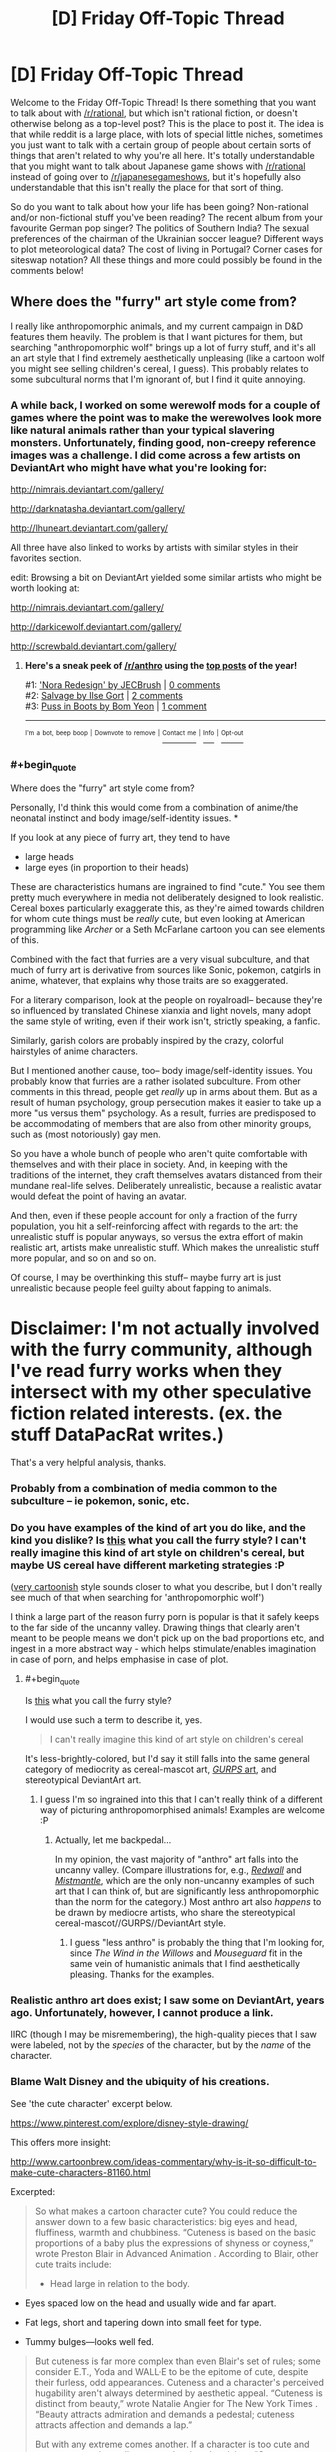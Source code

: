 #+TITLE: [D] Friday Off-Topic Thread

* [D] Friday Off-Topic Thread
:PROPERTIES:
:Author: AutoModerator
:Score: 16
:DateUnix: 1498230438.0
:END:
Welcome to the Friday Off-Topic Thread! Is there something that you want to talk about with [[/r/rational]], but which isn't rational fiction, or doesn't otherwise belong as a top-level post? This is the place to post it. The idea is that while reddit is a large place, with lots of special little niches, sometimes you just want to talk with a certain group of people about certain sorts of things that aren't related to why you're all here. It's totally understandable that you might want to talk about Japanese game shows with [[/r/rational]] instead of going over to [[/r/japanesegameshows]], but it's hopefully also understandable that this isn't really the place for that sort of thing.

So do you want to talk about how your life has been going? Non-rational and/or non-fictional stuff you've been reading? The recent album from your favourite German pop singer? The politics of Southern India? The sexual preferences of the chairman of the Ukrainian soccer league? Different ways to plot meteorological data? The cost of living in Portugal? Corner cases for siteswap notation? All these things and more could possibly be found in the comments below!


** Where does the "furry" art style come from?

I really like anthropomorphic animals, and my current campaign in D&D features them heavily. The problem is that I want pictures for them, but searching "anthropomorphic wolf" brings up a lot of furry stuff, and it's all an art style that I find extremely aesthetically unpleasing (like a cartoon wolf you might see selling children's cereal, I guess). This probably relates to some subcultural norms that I'm ignorant of, but I find it quite annoying.
:PROPERTIES:
:Author: alexanderwales
:Score: 13
:DateUnix: 1498236579.0
:END:

*** A while back, I worked on some werewolf mods for a couple of games where the point was to make the werewolves look more like natural animals rather than your typical slavering monsters. Unfortunately, finding good, non-creepy reference images was a challenge. I did come across a few artists on DeviantArt who might have what you're looking for:

[[http://nimrais.deviantart.com/gallery/]]

[[http://darknatasha.deviantart.com/gallery/]]

[[http://lhuneart.deviantart.com/gallery/]]

All three have also linked to works by artists with similar styles in their favorites section.

edit: Browsing a bit on DeviantArt yielded some similar artists who might be worth looking at:

[[http://nimrais.deviantart.com/gallery/]]

[[http://darkicewolf.deviantart.com/gallery/]]

[[http://screwbald.deviantart.com/gallery/]]
:PROPERTIES:
:Author: artifex0
:Score: 10
:DateUnix: 1498243206.0
:END:

**** *Here's a sneak peek of [[/r/anthro]] using the [[https://np.reddit.com/r/anthro/top/?sort=top&t=year][top posts]] of the year!*

#1: [[http://www.deviantart.com/art/Nora-Redesign-629260984]['Nora Redesign' by JECBrush]] | [[https://np.reddit.com/r/anthro/comments/4yksm7/nora_redesign_by_jecbrush/][0 comments]]\\
#2: [[https://cdna2.artstation.com/p/assets/images/images/003/095/318/large/ilse-gort-finallowres.jpg?1469615796][Salvage by Ilse Gort]] | [[https://np.reddit.com/r/anthro/comments/5fxw4y/salvage_by_ilse_gort/][2 comments]]\\
#3: [[https://cdna0.artstation.com/p/assets/images/images/001/089/684/large/bom-yeon-recovered.jpg?1439831016][Puss in Boots by Bom Yeon]] | [[https://np.reddit.com/r/anthro/comments/5he5pt/puss_in_boots_by_bom_yeon/][1 comment]]

--------------

^{^{I'm}} ^{^{a}} ^{^{bot,}} ^{^{beep}} ^{^{boop}} ^{^{|}} ^{^{Downvote}} ^{^{to}} ^{^{remove}} ^{^{|}} [[https://www.reddit.com/message/compose/?to=sneakpeekbot][^{^{Contact}} ^{^{me}}]] ^{^{|}} [[https://np.reddit.com/r/sneakpeekbot/][^{^{Info}}]] ^{^{|}} [[https://np.reddit.com/r/sneakpeekbot/comments/5lveo6/blacklist/][^{^{Opt-out}}]]
:PROPERTIES:
:Author: sneakpeekbot
:Score: 1
:DateUnix: 1498243218.0
:END:


*** #+begin_quote
  Where does the "furry" art style come from?
#+end_quote

Personally, I'd think this would come from a combination of anime/the neonatal instinct and body image/self-identity issues. *

If you look at any piece of furry art, they tend to have

- large heads
- large eyes (in proportion to their heads)

These are characteristics humans are ingrained to find "cute." You see them pretty much everywhere in media not deliberately designed to look realistic. Cereal boxes particularly exaggerate this, as they're aimed towards children for whom cute things must be /really/ cute, but even looking at American programming like /Archer/ or a Seth McFarlane cartoon you can see elements of this.

Combined with the fact that furries are a very visual subculture, and that much of furry art is derivative from sources like Sonic, pokemon, catgirls in anime, whatever, that explains why those traits are so exaggerated.

For a literary comparison, look at the people on royalroadl-- because they're so influenced by translated Chinese xianxia and light novels, many adopt the same style of writing, even if their work isn't, strictly speaking, a fanfic.

Similarly, garish colors are probably inspired by the crazy, colorful hairstyles of anime characters.

But I mentioned another cause, too-- body image/self-identity issues. You probably know that furries are a rather isolated subculture. From other comments in this thread, people get /really/ up in arms about them. But as a result of human psychology, group persecution makes it easier to take up a more "us versus them" psychology. As a result, furries are predisposed to be accommodating of members that are also from other minority groups, such as (most notoriously) gay men.

So you have a whole bunch of people who aren't quite comfortable with themselves and with their place in society. And, in keeping with the traditions of the internet, they craft themselves avatars distanced from their mundane real-life selves. Deliberately unrealistic, because a realistic avatar would defeat the point of having an avatar.

And then, even if these people account for only a fraction of the furry population, you hit a self-reinforcing affect with regards to the art: the unrealistic stuff is popular anyways, so versus the extra effort of makin realistic art, artists make unrealistic stuff. Which makes the unrealistic stuff more popular, and so on and so on.

Of course, I may be overthinking this stuff-- maybe furry art is just unrealistic because people feel guilty about fapping to animals.

* Disclaimer: I'm not actually involved with the furry community, although I've read furry works when they intersect with my other speculative fiction related interests. (ex. the stuff DataPacRat writes.)
:PROPERTIES:
:Author: GaBeRockKing
:Score: 10
:DateUnix: 1498265060.0
:END:

**** That's a very helpful analysis, thanks.
:PROPERTIES:
:Author: alexanderwales
:Score: 2
:DateUnix: 1498271649.0
:END:


*** Probably from a combination of media common to the subculture -- ie pokemon, sonic, etc.
:PROPERTIES:
:Author: Cariyaga
:Score: 3
:DateUnix: 1498240513.0
:END:


*** Do you have examples of the kind of art you do like, and the kind you dislike? Is [[https://s-media-cache-ak0.pinimg.com/736x/76/81/ea/7681eab092b60f6a3336208f8bbbc95f.jpg][this]] what you call the furry style? I can't really imagine this kind of art style on children's cereal, but maybe US cereal have different marketing strategies :P

([[https://vignette4.wikia.nocookie.net/casey-milne-the-wolf/images/3/30/Female_wolf_or_fox_base_png_by_bluesliver_star-d4czzpn.png/revision/latest?cb=20130305171133][very cartoonish]] style sounds closer to what you describe, but I don't really see much of that when searching for 'anthropomorphic wolf')

I think a large part of the reason furry porn is popular is that it safely keeps to the far side of the uncanny valley. Drawing things that clearly aren't meant to be people means we don't pick up on the bad proportions etc, and ingest in a more abstract way - which helps stimulate/enables imagination in case of porn, and helps emphasise in case of plot.
:PROPERTIES:
:Author: Anderkent
:Score: 2
:DateUnix: 1498243050.0
:END:

**** #+begin_quote
  Is [[https://s-media-cache-ak0.pinimg.com/736x/76/81/ea/7681eab092b60f6a3336208f8bbbc95f.jpg][this]] what you call the furry style?
#+end_quote

I would use such a term to describe it, yes.

#+begin_quote
  I can't really imagine this kind of art style on children's cereal
#+end_quote

It's less-brightly-colored, but I'd say it still falls into the same general category of mediocrity as cereal-mascot art, [[http://www.sjgames.com/gurps/books/martialarts/img/cover_lg.jpg][/GURPS/ art]], and stereotypical DeviantArt art.
:PROPERTIES:
:Author: ToaKraka
:Score: 3
:DateUnix: 1498252279.0
:END:

***** I guess I'm so ingrained into this that I can't really think of a different way of picturing anthropomorphised animals! Examples are welcome :P
:PROPERTIES:
:Author: Anderkent
:Score: 2
:DateUnix: 1498253229.0
:END:

****** Actually, let me backpedal...

In my opinion, the vast majority of "anthro" art falls into the uncanny valley. (Compare illustrations for, e.g., [[https://vignette3.wikia.nocookie.net/redwall/images/6/6c/Redwallfeast.jpg][/Redwall/]] and [[https://images.gr-assets.com/books/1439673381l/119146.jpg][/Mistmantle/]], which are the only non-uncanny examples of such art that I can think of, but are significantly less anthropomorphic than the norm for the category.) Most anthro art also /happens/ to be drawn by mediocre artists, who share the stereotypical cereal-mascot//GURPS//DeviantArt style.
:PROPERTIES:
:Author: ToaKraka
:Score: 3
:DateUnix: 1498261118.0
:END:

******* I guess "less anthro" is probably the thing that I'm looking for, since /The Wind in the Willows/ and /Mouseguard/ fit in the same vein of humanistic animals that I find aesthetically pleasing. Thanks for the examples.
:PROPERTIES:
:Author: alexanderwales
:Score: 3
:DateUnix: 1498271822.0
:END:


*** Realistic anthro art does exist; I saw some on DeviantArt, years ago. Unfortunately, however, I cannot produce a link.

IIRC (though I may be misremembering), the high-quality pieces that I saw were labeled, not by the /species/ of the character, but by the /name/ of the character.
:PROPERTIES:
:Author: ToaKraka
:Score: 2
:DateUnix: 1498243394.0
:END:


*** Blame Walt Disney and the ubiquity of his creations.

See 'the cute character' excerpt below.

[[https://www.pinterest.com/explore/disney-style-drawing/]]

This offers more insight:

[[http://www.cartoonbrew.com/ideas-commentary/why-is-it-so-difficult-to-make-cute-characters-81160.html]]

Excerpted:

#+begin_quote
  So what makes a cartoon character cute? You could reduce the answer down to a few basic characteristics: big eyes and head, fluffiness, warmth and chubbiness. “Cuteness is based on the basic proportions of a baby plus the expressions of shyness or coyness,” wrote Preston Blair in Advanced Animation . According to Blair, other cute traits include:

  - Head large in relation to the body.
#+end_quote

- Eyes spaced low on the head and usually wide and far apart.

- Fat legs, short and tapering down into small feet for type.

- Tummy bulges---looks well fed.

#+begin_quote
  But cuteness is far more complex than even Blair's set of rules; some consider E.T., Yoda and WALL·E to be the epitome of cute, despite their furless, odd appearances. Cuteness and a character's perceived hugability aren't always determined by aesthetic appeal. “Cuteness is distinct from beauty,” wrote Natalie Angier for The New York Times . “Beauty attracts admiration and demands a pedestal; cuteness attracts affection and demands a lap.”

  But with any extreme comes another. If a character is too cute and sugary sweet, the audience can develop skepticism. “Cute cuts through all layers of meaning and says, ‘Let's not worry about complexities, just love me,'” philosopher Denis Dutton told The New York Times . It is for that very reason cuteness stirs uneasiness and sometimes feels cheap.

  After all, the adorable, smiling face of a child can hide the havoc he just wreaked by breaking all of his toys. “Cuteness thus coexists in a dynamic relationship with the perverse,” writes Daniel Harris in his book Cute, Quaint, Hungry And Romantic: The Aesthetics Of Consumerism . You could call this the Gremlin Effect---a character with an underlying creepiness. Troll dolls (which were recently acquired by DreamWorks Animation) and Cabbage Patch Kids are the inexplicable result of this paradox.
#+end_quote
:PROPERTIES:
:Author: neshalchanderman
:Score: 2
:DateUnix: 1498298040.0
:END:


*** [removed]
:PROPERTIES:
:Score: -18
:DateUnix: 1498237773.0
:END:

**** I feel like saying "people who never grew up" is mean and uncalled for.
:PROPERTIES:
:Score: 14
:DateUnix: 1498240683.0
:END:

***** I mean, we /are/ talking about people with an actual sexual fixation towards cartoon characters. Manchildren in the most literal possible sense.
:PROPERTIES:
:Author: BadGoyWithAGun
:Score: -15
:DateUnix: 1498240784.0
:END:

****** Yeesh, cool your jets. What other people get off to really should not be such a major concern for you.
:PROPERTIES:
:Author: Sarkavonsy
:Score: 4
:DateUnix: 1498253354.0
:END:


**** I already knew you were prejudiced since you believe in [[http://rationalwiki.org/wiki/Racialism]["racial realism"]], but how can you possibly claim to be a rationalist when you believe in a baseless stereotype like this? All available evidence suggests that a person's sexuality, including fetishes, are something they are born with and cannot be changed.

There is a huge network of support groups for pedophiles endorsed by the government specifically for this reason. They don't believe anyone should have sex with children and any who do are evil, so they need help to deal with their own feelings and educate others about them.
:PROPERTIES:
:Author: trekie140
:Score: 10
:DateUnix: 1498245794.0
:END:

***** [removed]
:PROPERTIES:
:Score: -13
:DateUnix: 1498245941.0
:END:

****** #+begin_quote
  Either way, it has to be condemned and suppressed.
#+end_quote

No, it really doesn't. I find the whole "furry" thing really weird and a bit cringeworthy if I'm being honest, but those are just my personal feelings and shouldn't infringe on other people in any way. Your argument boils down to "it's okay to suppress a group that deviates from the majority", and that's no way for people to live.
:PROPERTIES:
:Author: DeterminedThrowaway
:Score: 17
:DateUnix: 1498248370.0
:END:

******* [removed]
:PROPERTIES:
:Score: -4
:DateUnix: 1498248706.0
:END:

******** #+begin_quote
  Why constrain yourself in this manner when they have no qualms about infringing on society and its values?
#+end_quote

What values are they infringing on?

#+begin_quote
  I have a very strong feeling this only holds for groups that don't oppose your fundamental world views.
#+end_quote

Hell no, and that's the /whole point/. Trump supporters oppose my fundamental worldview as a general group, but if someone was trying to suppress them I'd be on their side in that moment. Suppressing people is antithetical to my fundamental values. I hate what goes on in the name of religion, but if someone's being suppressed for following their beliefs without breaking any laws? I'm on their side too. I understand the need for laws, because someone's freedom to swing their arm ends at someone else's nose. Other than that though? No, I don't think conformity is best. Not at all.
:PROPERTIES:
:Author: DeterminedThrowaway
:Score: 13
:DateUnix: 1498249384.0
:END:

********* [removed]
:PROPERTIES:
:Score: -6
:DateUnix: 1498249508.0
:END:

********** #+begin_quote
  The values of everyone revolted by their degeneracy and not weak enough to accept it anyway.
#+end_quote

Is that really your whole argument? "I think furries are icky, so they should be suppressed"? I mean not that I expected a /great/ argument, but that's especially disappointing. Look, there are a lot of things that people find disgusting. I'm sure I could find a sizable group of vegans that are repulsed by the idea of eating meat. Do you want them to suppress eating meat as a whole? I've read posts by people that are disgusted by house pets, seeing them basically as cesspools of various bacteria that share your space and rub it on you. Should no one be allowed to own pets, then?
:PROPERTIES:
:Author: DeterminedThrowaway
:Score: 14
:DateUnix: 1498249874.0
:END:

*********** [removed]
:PROPERTIES:
:Score: -4
:DateUnix: 1498250093.0
:END:

************ How do you reconcile this "might makes right" viewpoint with caring about societal values? We have society so that it's not everyone for themselves.

Also, suppose for the sake of argument that vegans were the majority and had enough resources to enforce their diet on everyone else. Would you really be okay with that? Radically altering your lifestyle for no reason you care about, just because another group was strong enough to enforce it on you?
:PROPERTIES:
:Author: DeterminedThrowaway
:Score: 6
:DateUnix: 1498252316.0
:END:

************* [removed]
:PROPERTIES:
:Score: 0
:DateUnix: 1498252820.0
:END:

************** So if I'm getting this right, you innately prefer social groups with different values to engage in violent conflict rather than civil compromise? You fundamentally disagree with the social contract between humans that our society is based around? Isn't that dangerous from your perspective? It means I have as much a right to harm you as you do to me and whoever's values get optimized is decided by violence.
:PROPERTIES:
:Author: trekie140
:Score: 7
:DateUnix: 1498254357.0
:END:

*************** [removed]
:PROPERTIES:
:Score: -2
:DateUnix: 1498254727.0
:END:

**************** Allowing people to say and do things that don't harm you or prevent you from saying and doing what you want is surrender?
:PROPERTIES:
:Author: trekie140
:Score: 4
:DateUnix: 1498255944.0
:END:

***************** [removed]
:PROPERTIES:
:Score: -1
:DateUnix: 1498256872.0
:END:

****************** What defines homogeneous when you admit people are inherently unequal due to factors outside of their control? Every demographic, both biological and social, contains diversity.
:PROPERTIES:
:Author: trekie140
:Score: 6
:DateUnix: 1498282478.0
:END:


************ #+begin_quote
  semitic trickery
#+end_quote

Hopefully a typo?
:PROPERTIES:
:Author: PeridexisErrant
:Score: 2
:DateUnix: 1498281175.0
:END:


************ You do realize /which memeplex/ in the vegan / non-vegan struggle has the advantage in an environment of 4th-generation warfare, right?
:PROPERTIES:
:Author: BoilingLeadBath
:Score: 1
:DateUnix: 1498252653.0
:END:


********** Hold on, so you're saying...

If someone does some action, and other people find that action to be revolting and degenerate, that person is at fault and should be made to submit, even by force?

But I'm sure many people find your current actions in this thread to be revolting and degenerate... so by your own logic, shouldn't you be submitting to their will? Shouldn't you be condemned and suppressed?
:PROPERTIES:
:Author: ShiranaiWakaranai
:Score: 5
:DateUnix: 1498284260.0
:END:


****** So you don't care whether these people's actions cause you harm in some way or about the circumstances in which they come into existence, you just hate them because they exist? I don't know what value you could be seeking to optimize unless you intrinsically value the suffering of these people.
:PROPERTIES:
:Author: trekie140
:Score: 6
:DateUnix: 1498254859.0
:END:

******* I don't know how else I can break this down.

Even assuming the predisposition towards sexual degeneracy is natural, there is obviously something about our society that makes it far more prominent than more traditional societies. I don't value their suffering, I value their submission. If we had a saner, more rational society, this could be achieved without suffering, just like it always has been. Instead, we first lie to them that they're our equals, then they suffer upon the realisation that they really aren't. I'd much rather put the truth out there and let society sort it out, without state-enforced toleration or pretence of equality.
:PROPERTIES:
:Author: BadGoyWithAGun
:Score: -3
:DateUnix: 1498257130.0
:END:

******** So if you don't see this behavior as harmful, unnatural, or violation of some religious doctrine you believe in, what makes it so degenerate that you are compelled to oppose any acceptance of its existence?
:PROPERTIES:
:Author: trekie140
:Score: 8
:DateUnix: 1498265212.0
:END:


** Weekly update on the [[https://docs.google.com/document/d/11QAh61C8gsL-5KbdIy5zx3IN6bv_E9UkHjwMLVQ7LHg/edit?usp=sharing][hopefully rational]] roguelike [[https://www.youtube.com/watch?v=kbyTOAlhRHk][immersive sim]] Pokemon Renegade, as well as the associated engine and tools. [[https://docs.google.com/document/d/1EUSMDHdRdbvQJii5uoSezbjtvJpxdF6Da8zqvuW42bg/edit?usp=sharing][Handy discussion links and previous threads here]].

--------------

Pretty decent progress this past week.  I'm in the middle of writing XGEF, which, contrary to some people's expectations, is not going to be all that big. It basically handles setting up a very bare-bones framework around which an engine can be built, while also providing a few systems related to managing mods. In particular, it will handle the system that takes a set of mods, compares it to the code that it's modifying, and then performs any alterations that need to happen before compiling them.

I had thought that this last bit was going to take loads of work, but as it turns out Microsoft has actually done a good job with a library called Roslyn.  Roslyn is the compilation engine that Visual Studio itself uses to compile C# code (as well as Visual Basic, but who's counting).  Since it itself was written using C# and then subsequently open-sourced, it means that those of us looking to compile C# code on the fly have an extremely powerful tool at our fingertips.

It's not just compiling, but it also handles code analysis, which for us is really the important part.  I need to be able to look at the actual symbols that the code represents, and not just the text of the code itself. For instance, here is a symbol graph that Roslyn generated based on the entry point of my test program:

[[http://i.imgur.com/GadZbhR.png]]

The blue nodes are /symbols/, which is to say, the /actual/ constructs that I'm worried about manipulating.  The green nodes are the actual code that was typed (read them all left to right to see what the program that was analyzed was), and the grey and white are things like whitespace and other chaff that, while important for actually reading the code, does not affect its meaning.

This system is /powerful/.  Manipulating only nodes, I could, for instance, load up a mod in Roslyn, search for a blue class node, grab its name, look for that same class name node in the core game symbols, and then just copy-paste. Boom, moddability.

(Granted there's more to it to make the system intuitive, but I was /not/ expecting to have this level of progress after like a week's worth of work.)

--------------

While discussing this progress on the Discord server, we had a bit of discussion over the minimalistic bare minimum version of a standard Pokemon game.  What I mean by this is, what is the absolute least number of mechanics that one could include to have a simple game still contain the core gameplay loop of Pokemon?

I can't remember where I first came across this concept (probably Extra Credits), but I remember the example they gave of the original Super Mario.  You pull Mario down to the barest of bones and what do you have left that's still fundamentally Mario gameplay?  A block that can move right, jump, and a pit in the ground to jump over.  That's pretty much it--all the rest (lives, score, time limit, goombas, mushrooms) is simply building off of that corest of mechanics.  

The conclusion I came to for “what's the most theoretically minimalistic version of Pokemon” was basically a never-ending string of battles, my argument being that the overworld is really just an excuse to get you from one battle to another.  Pokeballs, however, are still included in this pared-down version, as the game is essentially not just about fighting, but about building a team that fights.  It almost looks like an even more sparse version of Safari Zone: Your options are Fight or Capture, and the game is over when all your current team have been Fight'd to death.

Why bring this up?  Well, we've been trying to hash out where the line needs to be drawn between hidden, compiled, inaccessible game system logic, and exposed, open, freely end-user-changeable moddable files.  This exercise was an effort to try and define that line, but I don't think it works: Combat and Team-building are certainly core, but neither one is a single all-encompassing system to have a fence built around it, and there are other concepts that are just as crucial that ought not to be meddled with.

In the end, I'm betting that most systems will be more-or-less hybrid: some bits that can't change to ensure the stability of the game as a whole, and then some parameters or configurations that are freely moddable (you can't remove or change the fundamental concept of a Stat, but you can change ATK or DEF or add a new MAGIC stat if you so choose).  However, it will be important to ensure that everything that should be in the walled garden, is.  For every system that we permit to be potentially modified, it increases the complexity of the system as a whole, and introduces what is essentially a random element to the game's structure.  

So with that, I leave you with a question:  what is /essential/ about Pokemon to you?  What parts could you absolutely not part with if you still wanted to call something a Pokemon game?  On the flip side, what concepts could you absolutely do without?  Any input would greatly help our efforts to map out this territory.

--------------

If you would like to help contribute, or if you have a question or idea that isn't suited to comment or PM, then feel free to request access to the [[/r/PokemonRenegade]] subreddit.  If you'd prefer real-time interaction, join us [[https://discord.gg/sM99CF3][on the #pokengineering channel of the /r/rational Discord server]]!  
:PROPERTIES:
:Author: ketura
:Score: 11
:DateUnix: 1498245594.0
:END:

*** I have apparently gotten a very different experience out of pokemon than you have. I play it, primarily not for the battles but for the experience of exploring the world, experiencing the detailed storyline, and seeing the npcs. I just played through the battles to get them over with. Once I unlock repel in a game, I use it constantly. You could get rid of the battles and I'd have just about as much fun. So honestly if you were to get rid of the overworld, you would have gotten rid of the enjoyable part for me.

Maybe that's why Pokemon is so popular, it appeals to different people for different reasons - the collecting, the battling, and the exploring.
:PROPERTIES:
:Author: gbear605
:Score: 5
:DateUnix: 1498268223.0
:END:

**** Yeah, I was mostly attempting to identify the /mechanical/ reasons that one might be attracted to the game--after all, I'm trying to identify what systems ought to exist at a core, unchangeable level. Story and setting are things that were probably the primary reason that the games were so successful, but it's not something that I can enshrine beyond ensuring that dialog, visuals, and NPC interaction are things the game has, which isn't very helpful as a focus.

I can certainly respect the multi-group attractiveness of the formula, it brings to mind the four player archetypes. Rest assured I'm not attempting to change the design at this point, simply trying to organize it.

This entire line of thinking has certainly shed light on the broad appeal of the games, but has been nearly worthless for its original intended purpose. Oh well. You can't force eureka moments, I suppose.
:PROPERTIES:
:Author: ketura
:Score: 5
:DateUnix: 1498270326.0
:END:


*** Can a /game/ be irrational? Surely the story parts of the game can, but the playable mechanics? You have a set of rules that define the universe, they are encoded in the game's program.

Ah wait, single-player games are always rational (story notwithstanding). But games where you interact with other characters, if those characters don't have a set of goals, could also be considered irrational. Even though those characters have /rules/ and act according to then, they should then be considered part of the environment, rather than agents. In any case the presence of NPCs can make a game irrational if you care that they have no goals.

EDIT: nevermind, you've thought about this. It's in the linked google doc:

#+begin_quote
  So, to recap: a rational game does not force the player to perform any actions that violate the agreed role of the player (or player-character), whether that be because all actions within the entire world have been constrained to fit a particular mould or because the role has been broadened enough that all actions possible within the game are reasonably within the bounds of the player role contract.
#+end_quote
:PROPERTIES:
:Author: rhaps0dy4
:Score: 3
:DateUnix: 1498290343.0
:END:

**** #+begin_quote
  You have a set of rules that define the universe, they are encoded in the game's program.
#+end_quote

A game can also be so complex that the mechanics appear to be irrational even though they technically aren't.
:PROPERTIES:
:Author: gbear605
:Score: 3
:DateUnix: 1498317327.0
:END:


** [[https://www.fastcompany.com/40429419/this-tiny-grocery-store-is-mobile-self-driving-and-run-by-ai][This]] seems high-tech but is in some way a throwback to older food sales logistics systems. Instead of the milkman delivering milk, the grocery-robot will come by and brings food. Probably only cost-effective if lots of people sign on, which is why it worked for milk and might not work for this.

[[http://reason.com/archives/2017/06/11/we-could-have-had-cellphones-f][An article on the history of cell phone bandwidth allocation]]. I have a few signals engineers in my family, so I've heard stories like this. It's always a pain wrestling with regulatory authorities for precious band rights.

[[http://harvestpublicmedia.org/post/gamble-farmers-raise-our-chicken][An article about investment and entrepreneurship in the chicken farming industry.]]

#+begin_quote
  The big box retailer Costco is building a new chicken processing plant in Fremont, about an hour from Mueller's farm. The company plans for the plant to slaughter 2 million birds per week. To raise all those chickens, the company is recruiting about 120 farmers to sign on as contract poultry farmers.

  Mueller wants in. But to do that, he plans to take out a massive $2 million loan to finance the construction of four chicken barns.

  As pork and poultry production grows in the U.S., this is an increasingly common arrangement. Farmers sign multi-million dollar deals to do business with big corporations. The company provides animals and feed. The farmer builds the barns and cares for the animals. It requires a major investment from the farmers who enter into the agreement and hope the investment will pay off.
#+end_quote

Warhammer 40k's 8th edition is out! I had a chance to play a game last week with my Ork army at my local game store [[http://www.40konline.com/index.php?topic=230288.0][(battle report link)]]. Any other 40k players in the house? What about in the SF Bay Area?
:PROPERTIES:
:Author: blazinghand
:Score: 9
:DateUnix: 1498236500.0
:END:

*** I used to play WH40k, but then I moved away from any places with other players.

I'll be moving to the Bay Area soon, though!
:PROPERTIES:
:Author: callmebrotherg
:Score: 4
:DateUnix: 1498256053.0
:END:

**** If you end up near Mountain View, we should play sometime. I play with friends from time to time at Game Kastle Mountain View: [[https://goo.gl/maps/FjDfU6AcsXD2]]
:PROPERTIES:
:Author: blazinghand
:Score: 3
:DateUnix: 1498258187.0
:END:


**** I used to play 40k, but then realized it guzzled up my limited cash even faster than yugioh did :(
:PROPERTIES:
:Author: GaBeRockKing
:Score: 2
:DateUnix: 1498263188.0
:END:


*** #+begin_quote
  The company provides animals and feed. The farmer builds the barns and cares for the animals. It requires a major investment from the farmers who enter into the agreement and hope the investment will pay off.
#+end_quote

Isn't that basically serfdom?
:PROPERTIES:
:Author: buckykat
:Score: 5
:DateUnix: 1498268480.0
:END:

**** Yep! Though it's modern capitalistic serfdom, so no matter how shitty the deal, it's still their choice to take it, which is... better?

Great Last Week Tonight video on it:

[[https://www.youtube.com/watch?v=X9wHzt6gBgI]]
:PROPERTIES:
:Author: DaystarEld
:Score: 3
:DateUnix: 1498297497.0
:END:

***** #+begin_quote
  Though it's modern capitalistic serfdom, so no matter how shitty the deal, it's still their choice to take it
#+end_quote

Capitalist transactions are always so Voluntary®
:PROPERTIES:
:Author: buckykat
:Score: 4
:DateUnix: 1498338327.0
:END:


***** #+begin_quote
  Yep! Though it's modern capitalistic serfdom, so no matter how shitty the deal, it's still their choice to take it, which is... better?
#+end_quote

I have half a mind to temp-ban you for even the uncertainty that this is equivalently bad to old-fashioned serfdom ;-).

(The lack of mod flair means I have no such mind and the threat is rubbish, actually.)
:PROPERTIES:
:Score: 1
:DateUnix: 1498337812.0
:END:

****** I kind of see it like comparing the wealthy of 2000 years ago to the poor of today.

Sure, I'd rather be a poor person living in the USA today than a rich merchant in an age before vaccines and smart phones, but I'm only saying that because I know what those things are. It's not simplistically arguable to me that the poor person today is /happier/ than the rich merchant of that age.

Serfs of the old-fashioned sort were almost certainly worse-off than modern chicken farmers, but relative to their time and culture, they're probably about equally unhappy with the circumstances of their job. At least modern chicken farmers don't have to worry about being drafted into makeshift armies to fight off roving bandits or other feudal lords.
:PROPERTIES:
:Author: DaystarEld
:Score: 1
:DateUnix: 1498341446.0
:END:

******* Personally I think material wealth and personal freedom of action are mostly orthogonal axes in this instance. A modern chicken farmer doesn't /have/ to be a contractor in hock to their buyer.
:PROPERTIES:
:Score: 1
:DateUnix: 1498341677.0
:END:

******** In the literal sense of the word, you're right.

In the realistic examination of human thought and behavior, career changes are hard and often times go against people's innate sense of identity or purpose.

Like, I'm a therapist. Therapy does not pay well unless you primarily work with wealthy clients. Which means that if you want to help the less fortunate, you have to rely on insurance companies, which means you have to be okay with an industry pay model that was developed about 40 years ago and hasn't changed since.

Yes, I could give up what I believe and care about and say fuck it (more and more therapists are doing exactly this as the cost of living and inflation continue to make the amount insurance pays inadequate) but many don't because a career change seems infeasible to them or because for whatever reason they really care about helping the underprivileged.

Chicken farmers are in a similar situation but have it way, way worse. And for whatever reason, a lot of them can't realistically just change the course of their life and stop being a chicken farmer to go to school for plumbing or programming or whatever.
:PROPERTIES:
:Author: DaystarEld
:Score: 1
:DateUnix: 1498342424.0
:END:

********* #+begin_quote
  Chicken farmers are in a similar situation but have it way, way worse. And for whatever reason, a lot of them can't realistically just change the course of their life and stop being a chicken farmer to go to school for plumbing or programming or whatever.
#+end_quote

No, I meant that they could unite together, fight the buyers, and win better conditions for themselves. If migrant tomato pickers in Immokalee can do it, so damn well can chicken farmers.
:PROPERTIES:
:Score: 1
:DateUnix: 1498342573.0
:END:

********** This is plausible but also very difficult.
:PROPERTIES:
:Author: blazinghand
:Score: 1
:DateUnix: 1498345563.0
:END:

*********** Everything is difficult, but some things work despite the difficulty.
:PROPERTIES:
:Score: 1
:DateUnix: 1498355670.0
:END:


********** Ah, I see. Did you watch the Last Week Tonight video? It goes into the issue with a bit more detail.
:PROPERTIES:
:Author: DaystarEld
:Score: 1
:DateUnix: 1498345757.0
:END:

*********** I'll go watch that!
:PROPERTIES:
:Score: 1
:DateUnix: 1498358003.0
:END:


**** There are some pretty serious problems with the way we finance farming, yeah. Farmers are generally put into bad situations economically and have to leverage really hard in order to make ends meet.
:PROPERTIES:
:Author: blazinghand
:Score: 2
:DateUnix: 1498345454.0
:END:


**** Yes, it is. It's the logical outcome of treating capitalism as a [[http://www.nickbostrom.com/fable/dragon.html][master]] rather than a servant.
:PROPERTIES:
:Score: 1
:DateUnix: 1498337763.0
:END:


*** Just now getting into 40k as in I have my models at home ready to glue and paint. Friend convinced me to give it a try after playing Fantasy for a few months with his Fyreslayers. Orks looked fun but I'm going with some Thousand Son cause they looked interesting.

Sadly not in the SF area
:PROPERTIES:
:Author: GrecklePrime
:Score: 3
:DateUnix: 1498240806.0
:END:


*** #+begin_quote
  Warhammer 40k's 8th edition is out! I had a chance to play a game last week with my Ork army at my local game store (battle report link).
#+end_quote

WAAAAAAAAAAAGH!

#+begin_quote
  Any other 40k players in the house?
#+end_quote

I own an Imperial Guard army inherited from a friend who used to play, and have been wanting to buy Orkz. Haven't been able to get them at the nearest game-and-comics store, though, and don't have the time.
:PROPERTIES:
:Score: 2
:DateUnix: 1498247437.0
:END:

**** Ah yes, good old Imperial Guard! I have about 700 points of them lying around somewhere. I always thought the seeming hopelessness and high casualty rates (in game at least) of IG made them pretty cool. Also commissars forcing units to pass morale checks, heh.
:PROPERTIES:
:Author: blazinghand
:Score: 2
:DateUnix: 1498345635.0
:END:

***** "My generals need air to make commanding of their flashlight guys!", said the Lord Commander of the Imperial Guard.

Have you read /The All-Guardsmen Party/? Watched /If the Emperor Had a Text-to-Speech Device/?

Oh, and we can't forget Commissar Ciaphas Cain, HERO OF THE IMPERIUM!
:PROPERTIES:
:Score: 1
:DateUnix: 1498358274.0
:END:


** I'm interested in not being a fat guy anymore. The more I read about the best way to lose weight the more I get confused. What would you suggest for some good science based resources on weight lose?
:PROPERTIES:
:Author: josephwdye
:Score: 9
:DateUnix: 1498239533.0
:END:

*** Do cardio, the closer to running the better. This partly increases base metabolic rate, partly expends calories directly, and /mostly/ represses your appetite. You'll be /really/ hungry afterwards the first few times, though, as your body realizes it has to build up the resources to do /that/ again. Weightlifting can help raise base metabolic rate, but it mostly just makes you look good and have an easy time doing physical labor.

Learn to cook healthier. This isn't nearly as hard or as ascetic as you think it is; you just might not have been /taught/. For instance, putting lemon juice and the right herbs on things is /just better/: it turns dull steamed vegetables or chopped salads into delightful but extremely healthy meals. Favor baking, roasting, steaming, and grilling as preparation methods; avoid sauces. Favor fish, vegetables, and complex carbs like legumes or whole grains over simple carbs. When wanting something sweet, the right fresh fruit can really hit the spot -- but you have to know how to get /tasty/ fresh fruit, which can be hard in some places.

Don't ever get ascetic or make a healthy lifestyle into a punishment. In a related matter, when the health effects of exercise start to make a real difference, you are going to get horny as all hell (compared to a sedentary lifestyle). Pleasantly, you're also going to have greater sexual endurance. Incentives!
:PROPERTIES:
:Score: 15
:DateUnix: 1498247846.0
:END:

**** #+begin_quote
  Favor fish
#+end_quote

Chicken is also definitely an improvement over red meat, and you probably shouldn't have fish with every meal for some miscellaneous reasons that I remember reading about but can't actually remember now.
:PROPERTIES:
:Author: gbear605
:Score: 4
:DateUnix: 1498268440.0
:END:

***** Maybe that [[http://www.livestrong.com/article/139212-information-mercury-wild-salmon/][mercury accumulates in salmon]], usually in low enough amounts that eating it kinda-often is alright, but maybe not every meal.
:PROPERTIES:
:Author: rhaps0dy4
:Score: 4
:DateUnix: 1498291229.0
:END:

****** You probably shouldn't be eating animal meat (fowl, fish, or red meat) in every meal anyway.
:PROPERTIES:
:Score: 3
:DateUnix: 1498338409.0
:END:


**** Thanks you for your comment! Im going try and start meal planning and cooking on sundays!
:PROPERTIES:
:Author: josephwdye
:Score: 1
:DateUnix: 1498378631.0
:END:


*** I lost weight without any kind of special diet or exercise routine, so just going to list what worked for me in case it helps you too:

1) Reduce food portions and eat slower. Give yourself more time to feel "satisfied" by a meal, and practice stopping there rather than eating until you're full, or eating past that point before you realize it because your stomach hasn't finished sending you the fullness signals yet. Practice cutting extraneous things first. If you get fast food, don't get fries or a soda. If you eat at a restaurant, don't get an appetizer.

2) Drink water. Cut out all soda /including diet soda/, but also any fruit juice, which is just liquid sugar. /Water./ Tea and coffee are okay, as long as you don't add sugar or cream. Vegetable juices can be, though pay attention to their sugar content. Similarly, use more seasonings, less sauces. Salad dressing should be oil and vinegar based, not creamy. Lots of things can be made tasty with lemon juice and/or salt.

3) Exercise is /healthy/ but it is not necessary to lose weight. It can even be detrimental if it makes it harder for you to limit your food intake. Start by limiting your food intake: if you feel like you're handling it okay, try exercising. If you start snacking more after you do, you're undoing the calorie loss of the exercising. This could still be okay if you're replacing fat with muscle, but it is a slow process and will not be encouraging on the weight scale.

4) /Use social pressure systems./ Tweet or post your weight every week, if you have twitter or facebook. Yes, it's embarrassing. Still worth it. It's amazing how powerful a motivator it is to get support from friends and family, as well as have that extra voice of embarrassment speak up when you feel the urge to grab a cookie or soda once in awhile but you don't want to end up with a higher weight when you post that week. Shame is a shitty thing to feel, but if you're going to feel it anyway, weaponize it to your advantage.

5) Most of all, don't get discouraged if you backslide a little every so often. You are going to be undergoing a process, and should not expect yourself to master it immediately. You will fail once in awhile. You will learn from these mistakes. You will get better at recognizing the right balance of food to keep away hunger pains without ever eating beyond the point of fullness.

Good luck!
:PROPERTIES:
:Author: DaystarEld
:Score: 11
:DateUnix: 1498298598.0
:END:


*** You're going to get a lot of advice, a lot of it contradictory.

So whatever you do, don't let decision paralisis set in-- doing something suboptimal is almost certainly still better than doing nothing. (With the caveat that you shouldn't be injuring yourself.)
:PROPERTIES:
:Author: GaBeRockKing
:Score: 8
:DateUnix: 1498265334.0
:END:

**** I think this is one of best bit of advice I gotten so far. Thank you.
:PROPERTIES:
:Author: josephwdye
:Score: 1
:DateUnix: 1498378971.0
:END:


*** Mostly what [[/u/eaturbrainz]] said, but:

- Don't drink your calories. If you want to get drunk, strongly prefer hard liquor, neat, to beer.
- I'm OK with strenuous cardio, but I'd worry about high-impact things on your knees and lower-body joints while you're fat. I don't know how fat you are now. You may want to walk at a fast pace (3 MPH) and crank up the incline to something high (10% or higher).
- I like lifting weights, too. I'd do that on the days you're not doing cardio work.
- I like swimming because it's cardio, but not lower-body.
- I prefer something in the vicinity of paleo/keto; [[/r/paleo]] and [[/r/keto]] can help.
- Frozen vegetables are the best thing since sliced bread in the universe of semi-convenience foods sold at supermarkets. Nuke in the microwave, put salt, pepper, and butter on top, and you're done prepping a respectable side of broccoli.
- sure, there are lots of fancypants paleo recipes, but my go-to is ground beef cooked in a pan with some random herbs and spices and maybe some cheese sprinkled on top.
- [[http://www.marksdailyapple.com/blog/][Mark's Daily Apple]] is neat.
- I find it's a lot easier to not get cravings for sweets and carbs when I'm not eating carbs; that's why I tend to stay away from carbs.
- Fake sugar sometimes triggers sugar-and-carbs cravings; you may or may not be vulnerable to this.
:PROPERTIES:
:Author: adiabatic
:Score: 4
:DateUnix: 1498283222.0
:END:

**** #+begin_quote
  Frozen vegetables are the best thing since sliced bread in the universe of semi-convenience foods sold at supermarkets. Nuke in the microwave, put salt, pepper, and butter on top, and you're done prepping a respectable side of broccoli.
#+end_quote

They sell fresh broccoli in little steamer bags. Poke hole with fork, microwave, you have broccoli.
:PROPERTIES:
:Score: 3
:DateUnix: 1498309745.0
:END:


**** *Here's a sneak peek of [[https://np.reddit.com/r/Paleo][/r/Paleo]] using the [[https://np.reddit.com/r/Paleo/top/?sort=top&t=year][top posts]] of the year!*

#1: [[http://i.imgur.com/yJgBISA.png][[Progress Pic] What 14 months of Paleo did for me: 289.9 lbs to 177.7 lbs]] | [[https://np.reddit.com/r/Paleo/comments/58c9zi/progress_pic_what_14_months_of_paleo_did_for_me/][67 comments]]\\
#2: [[http://i.imgur.com/tqMk9Dq.png][[Progress Pic] Thank you, Paleo. You've changed our lives and I feel young again! (M/49 F/38 Combined weight loss: over 175 lbs in 10 months!)]] | [[https://np.reddit.com/r/Paleo/comments/4sgylt/progress_pic_thank_you_paleo_youve_changed_our/][46 comments]]\\
#3: [[http://imgur.com/QCbnf5d][[Progress Pic] 5 months of paleo, 85 lbs down]] | [[https://np.reddit.com/r/Paleo/comments/4pqc9g/progress_pic_5_months_of_paleo_85_lbs_down/][47 comments]]

--------------

^{^{I'm}} ^{^{a}} ^{^{bot,}} ^{^{beep}} ^{^{boop}} ^{^{|}} ^{^{Downvote}} ^{^{to}} ^{^{remove}} ^{^{|}} [[https://www.reddit.com/message/compose/?to=sneakpeekbot][^{^{Contact}} ^{^{me}}]] ^{^{|}} [[https://np.reddit.com/r/sneakpeekbot/][^{^{Info}}]] ^{^{|}} [[https://np.reddit.com/r/sneakpeekbot/comments/5lveo6/blacklist/][^{^{Opt-out}}]]
:PROPERTIES:
:Author: sneakpeekbot
:Score: 1
:DateUnix: 1498283228.0
:END:


*** You might be interested in the hacker's diet: [[https://www.fourmilab.ch/hackdiet/]]

In general, I would ignore exercise as a contributing factor and focus entirely on diet. I commute to work by bicycle (1 hour total) and that burns a paltry ~300 calories a day (I'm slow!): that's about the calories in a large coke. I don't know about you, but it would be easier for me not to drink a coke than it would to cycle for an hour.
:PROPERTIES:
:Author: MagicWeasel
:Score: 6
:DateUnix: 1498266943.0
:END:

**** Thanks for sharing! I'm only a little bit into it and already enjoying it.
:PROPERTIES:
:Author: josephwdye
:Score: 3
:DateUnix: 1498378923.0
:END:


*** With regards to exercise, I'm told that if you're not panting, you're unlikely to be losing weight from a given exercise. (Exactly at which point you start panting depends on your current fitness level and so forth). You don't want to be so intense that you injure yourself, but you do want it to be at least that difficult.

Also, keep hydrated. Water's easily taken in and just as easily lost - drink as much water as you want. (Dehydration can be nasty).

Thirdly, other people have already talked about diet. Diet is /very/ important, and what's mostly important there is portion size. Try cutting back a little on that. Once you're used to the cut-back portions (and your body realises it's not actually starving on the reduced intake), then the cut-back portions will become the new normal. Then cut back just a little again. Rinse and repeat.

...I hope that's helpful.
:PROPERTIES:
:Author: CCC_037
:Score: 2
:DateUnix: 1498471753.0
:END:


*** [deleted]
:PROPERTIES:
:Score: 2
:DateUnix: 1498240921.0
:END:

**** #+begin_quote
  I know to lose weight, you're trying to maximise "calories out - calories in".
#+end_quote

This is the quintessence of bad information around there. Calories out > calories in is a /consequence/ of successfully doing things that lose weight, not a strategy to lose weight.

See also [[http://slatestarcodex.com/2015/01/12/the-physics-diet/][Scott]]

As to how to lose weight - yes, definitely try exercise, yes, definitely try different diets and see if they help. Start cooking for yourself, more as a friction mechanism preventing eating too much, rather than because eating out is particularly unhealthy (unless you fastfood. quit fastfood. also quit sugary things like soda / candy, if you consume regularly).

In the end you just have to try things, and hope they work. A dietitian will probably help, in that they should at least prevent you from starving yourself by accident.

But if nothing works for 6-12 months, at some point you might have to reevaluate whether it's worth the effort. If you're not mordibly obese, being a bit fat is not really that bad.
:PROPERTIES:
:Author: Anderkent
:Score: 9
:DateUnix: 1498243409.0
:END:

***** #+begin_quote
  Calories out > calories in is a consequence of successfully doing things that lose weight, not a strategy to lose weight
#+end_quote

Well yes and no. If a person were to have infinite willpower, then they could eat just enough calories/macronutrients/vitamins/etc. that it's healthy, but still being less than the amount of calories that they burn in a day, then they would wind up losing weight. Of course, people don't have infinite willpower.
:PROPERTIES:
:Author: gbear605
:Score: 5
:DateUnix: 1498268652.0
:END:

****** There are things you can do to increase your willpower or to make things take less willpower. For example, instead of stopping eating candy and constantly focusing on not grabbing that chocolate bar, you could just remove candy from your house and fill it with healthy food. Now, you can still eat candy if you go get some, but it's easier to eat healthy food and the candy isn't literally right next to you tempting you constantly. Avoiding candy consumption in such a situation now is easier. So there are things you can do, willpower wise!
:PROPERTIES:
:Author: blazinghand
:Score: 3
:DateUnix: 1498345799.0
:END:


**** Thanks you ~
:PROPERTIES:
:Author: josephwdye
:Score: 1
:DateUnix: 1498241458.0
:END:


** I've been writing a worm x mtg cross.

Currently at 21k words or so. It's probably the best Original Content i've ever written.
:PROPERTIES:
:Author: Dwood15
:Score: 10
:DateUnix: 1498246231.0
:END:


** A few months ago, a Star Wars fanfiction was posted here about Sio Bibble, who regretted having to play along with Palpatine. The latter had some leverage over him. Now, I've been trying to search for this story in the sub, but I've completely failed.

Did I hallucinate this or does someone else remember this story? Also, do you have the link?
:PROPERTIES:
:Author: rhaps0dy4
:Score: 8
:DateUnix: 1498254651.0
:END:

*** #+begin_quote
  Did I hallucinate this or does someone else remember this story?
#+end_quote

It sounds familiar to me as well, but I don't have a link, and I didn't download a copy.
:PROPERTIES:
:Author: ToaKraka
:Score: 5
:DateUnix: 1498256769.0
:END:


** I like guided meditation tapes. There's a sub genre of guided meditation that uses visualizations like "walk through a garden" or "beach at sunset."

I've found that these can be neat. The visualization exercises end up feeling like something between a 'memory palace' and a lucid dream.

Unfortunately, most of the image-based guided meditation tapes seem to be built around some specific goal like improving public speaking, or dieting, or whatever.

I'd like to find something that just had the imagery, without any kind of purpose beyond enjoying a cool lucid dream.

Have other people tried guided meditation? Any recommendations for good readers?

And does anyone know of a series that does the visualizations without attaching any specific self improvement goal?
:PROPERTIES:
:Author: FishNetwork
:Score: 7
:DateUnix: 1498272964.0
:END:

*** #+begin_example
  Unfortunately, most of the image-based guided meditation tapes seem to be built around some specific goal like improving public speaking, or dieting, or whatever.
#+end_example

I'm actually suprised by this. I'd assumed most would focus on religion. My parents made me go to a sunday class that was provided by the local catholic church while I was in high school. This type of exercise was fairly common.

I never did take the exercises seriously though. At the time I already considered myself an apatheist.
:PROPERTIES:
:Author: All_in_bad_taste
:Score: 2
:DateUnix: 1498391067.0
:END:


*** I started using headspace a little bit ago and really love it! I just started on one of courses that does uses visualizations, and find it strange (in a good way). They seem to cut away most of the religious baggage and just leave the mental exercise.
:PROPERTIES:
:Author: josephwdye
:Score: 1
:DateUnix: 1498379428.0
:END:


** Which coins do you consider to be the most pleasing in form? (Note that I'm talking /primarily/ about the overall size, shape, weight, and color of a coin, rather than about the designs pressed into each of its faces.)

As a USAian who has only minimal experience with the coins of other countries, I'd hazard a guess that the plain quarter is my favorite. I'd rate the Sacagawea/presidential dollar coin a little lower---perhaps because I feel offended at the pretension of a mere layer of brass to make the coin look like a gold piece from a fantasy story. I vaguely remember also liking the Anthony dollar coin (basically, a quarter with an undecagon on each face), but it isn't around nowadays.

The approximately-1-inch size of the coins enumerated above definitely is the size that I like the most. I consider the 1.2-inch half-dollar coin (of which I happen to have controlled a single example for many years) somewhat fantastic (not =cool=, but =unrealistic=) in its largeness, while the 0.7-inch dime is right on the edge of being annoying in its smallness. The nickel seems just a hair too thick for its diameter (diameter ÷ thickness = 11, compared to 14 for the quarter and half-dollar and 13 for the dollar, dime, and penny). I can think of no objection to the penny, other than perhaps its tendency to gain a patina, which can be ugly.

=<span class="joke">=(This has been an advertisement for /[[http://www.sjgames.com/gurps/books/dungeonfantasytreasures1][GURPS Dungeon Fantasy: Treasures 1: Glittering Prizes]]/.)=</span>=
:PROPERTIES:
:Author: ToaKraka
:Score: 4
:DateUnix: 1498233785.0
:END:

*** I think I like the 1 pound coins ([[https://www.thesun.co.uk/wp-content/uploads/2016/11/nintchdbpict000280063085.jpg?strip=all&w=960][old]], [[http://cdn.images.express.co.uk/img/dynamic/1/590x/pound-749763.jpg][new]]) probably the most pleasing to handle. However, they're heavy and big, so if you have more than 10 it gets unwieldy.

OTOH why would you have more than 10 coins.
:PROPERTIES:
:Author: Anderkent
:Score: 8
:DateUnix: 1498234875.0
:END:


*** I'm a huge fan of all of the UK's coins, you can arrange them to form the [[http://blog.royalmint.com/wp-content/uploads/2012/01/02.jpg][Royal Coat of Arms.]]
:PROPERTIES:
:Author: HeroOfOldIron
:Score: 4
:DateUnix: 1498240532.0
:END:


*** I liked the Susan B Anthony dollar too. Rarity definitely also played a factor. I also remember liking the mexico 5 and 10 peso coins. [[https://www.cointalk.com/attachments/2000-mexico-10-pesos-jpg.347738/][photo]]
:PROPERTIES:
:Author: Charlie___
:Score: 3
:DateUnix: 1498236393.0
:END:


*** The most pleasing form of coin is the bitcoin. Digital, weightless, yet instantly recognizable.
:PROPERTIES:
:Author: Polycephal_Lee
:Score: 1
:DateUnix: 1498251482.0
:END:


** So, munchkin this: you have a pocket computer. It's kinda like a supercomputer from the 1980s in terms of computation power, but /way/ easier to use. Also, it magically sends information to other people's pocket computers. What could you do with said pocket computer to help you win at life? Which specific computations can you perform to lead you to better outcomes?

What are you doing with your phones, basically? What would you /like/ to be doing if there was an app for it? How has your pocket computer improved your life?

So far, I've found that having an infinite library in my hand helps with patience and waiting, and that a microphone/camera and data storage helps with memory. Using timers and the stopwatch helps with time sense and short-term memory, and having wikipedia/wolfram helps solve silly debates about known facts. If I ever start a company or otherwise complicate my finaces, it seems that spreadsheets are and always have been the killer app for personal computers in general, but with my current budget having instant access to my debit card amount is enough.

But none of these really feels revolutionary. I have a sense of /so much potential/ that I'm not taking advantage of. It feels like everything so far has been /small/ compared to what could be done.

In particular, I think there's potential to try and use it to automate doing-the-math and therefore make the results of actually calculating things out more available.

How are you using your pocket computer to be more rational?

--------------

(Sorry if this isn't off-topic enough.)
:PROPERTIES:
:Author: -main
:Score: 2
:DateUnix: 1498370897.0
:END:

*** ...one app that I've noticed the lack of is a calculator that works with arbitrary number bases.

It might be a bit silly - and I've never had /strong/ reason to use one - but it's one of the few things that doesn't appear to be on any of the app stores. (Binary, yes; hex, yes; arbitrary base, no).
:PROPERTIES:
:Author: CCC_037
:Score: 2
:DateUnix: 1498471919.0
:END:

**** Could be done, pretty easily. Would it be enough of an improvement over how you're currently doing things that you'd noticeably win more, even at very small/unimportant tasks?
:PROPERTIES:
:Author: -main
:Score: 2
:DateUnix: 1498539407.0
:END:

***** No. It's mainly for amusement, really.

I mention it only because it's something I've /noticed/ as missing.
:PROPERTIES:
:Author: CCC_037
:Score: 2
:DateUnix: 1498539771.0
:END:


*** #+begin_quote
  But none of these really feels revolutionary. I have a sense of so much potential that I'm not taking advantage of. It feels like everything so far has been small compared to what could be done.
#+end_quote

Honestly, I want it to be fully programmable by me the user.
:PROPERTIES:
:Score: 2
:DateUnix: 1498496467.0
:END:

**** There's something to be said for coding on the device the code is for.

There are general automation apps for Android and iOS that follow simple instructions. IFTTT and tasker for example.

But I don't think they'd let (you + phone) score higher on an IQ test or win at boardgames, let alone less contrived / artificial tasks... I should probably investigate them further anyway.
:PROPERTIES:
:Author: -main
:Score: 1
:DateUnix: 1498536988.0
:END:


*** Ok, reporting some ideas so far (1 day later, talked to ~4ish people on [[/r/rational]] briefly, probably 10-15 minutes of mental effort):

Starting with a better definition of the problem: how can a cellphone become a better /mental prosthetic/? How can the always-with-you computer help as a mind-extension?

1. It can generate random numbers. This is actually an upgrade, as people really struggle to be properly random. Helpful when you need your actions to be /unpredictable/ more than anything else. Also works as a tiebreaker/timesaver/introspection tool for hard decisions.

2. You can get device-automation apps that let you hook up various tools and apps into custom solutions to whatever problem you're having. Worth investigating, but I'm not sure anything out there has a unix-command-line level of modularity and composability yet.

3. When people want to use a computer to mathematically model something, they reach for tools like MatLab/Gnu Octave. I should learn one of these and/or figure out if anyone's shrunk them into a pocket version. This is more about desktop than mobile, though. I doubt I'll have problems to apply it to that also need /quick/ thinking.

4. I take notes with pictures, drawings, and text, but I should get a diagram editor as well for thinking about things that break down into clearly-defined parts.

5. Whenever doing day-to-day tasks I'm uncertain about, I can check against WikiHow. This seems like it could be an effective anti-akrasia weapon: fear of messing things up keeps me from doing so much basic, everyday stuff that it should be embarrassing.

6. More willingness to be a dirty winning cheater would lead to actions like looking up strategies for boardgames I play with friends. In fact, more willingness to check strategies against google in general would help. I could get a lot more out of that technique. Same goes for using photos of things as eidetic memory: I should use it more.

I also asked in the [[https://www.reddit.com/r/rational/comments/6j8m0r/d_saturday_munchkinry_thread/djdbv6h/][Saturday Munchkinry thread]], please take a look at that as well.
:PROPERTIES:
:Author: -main
:Score: 2
:DateUnix: 1498539644.0
:END:


** Any Canadian fans of The Apprenticeship of Duddy Kravitz?

Take a rational lens to this book and you could create something really interesting.
:PROPERTIES:
:Author: neshalchanderman
:Score: 1
:DateUnix: 1498298210.0
:END:


** I'm looking for a story where most of the characters are trope filled idiots and there is just one rational character who points out sane alternatives to trope filled plans. Any suggestions?
:PROPERTIES:
:Author: HeartwarmingLies
:Score: 1
:DateUnix: 1498647911.0
:END:


** So, I did a quick search for this and didn't see anything, so forgive me if this has already been posted.

Who would you kill if you had the Death Note? Personally, I'd kill every political leaders that advocates or actively harms other people without (rational) reason. So, kkk, alt-right, Kim jong un, etc.
:PROPERTIES:
:Author: oakgem217
:Score: 0
:DateUnix: 1498232583.0
:END:

*** Probably the most moral use of the Death Note would be euthanasia.

In my home state, California, euthanasia is legal. However, it's still difficult and unpleasant. When my father was dying, he went through the process to acquire the medicine that he could take to end his life. He was worried he would become crippled and in pain, and didn't want that.

The medicine for ending your life is basically a bunch of sleeping pills with some anti-vomiting pills. You take them, fall asleep, and never wake up. However, nobody sells individual sleeping pills in doses that would kill you; you have to have a bunch of them. The procedure the doctors showed us involves crushing a bunch of pills, like 40 of them, into a slurry with water then drinking it. Unpleasant and difficult. Dad never used that option, but he appreciated the control it gave him. He knew he'd never be trapped in a painful body, wishing for death. If it came to it, it would have not been a great time eating those pills.

The Death Note, however, can provide something better. For example, you could write in it "painless peaceful death" for the person instead of having them do this pill protocol. If it works, you might even be able to write "30 days of healthy life, then painless peaceful death" (it's unclear how much the Death Note controls these things).
:PROPERTIES:
:Author: blazinghand
:Score: 22
:DateUnix: 1498236950.0
:END:


*** Killing people for exercising their free speech is a violation of fundamental principles of Western civilization and represents a major defection from what I would have hoped would be our shared values. /Openly declaring/ that you would kill people for what they advocate is incredibly stupid because you're signaling to them that they should defect against you (more than they already have).
:PROPERTIES:
:Author: alexanderwales
:Score: 26
:DateUnix: 1498234426.0
:END:

**** I saw this when it was the first comment, and didn't reply. But if I had, it would have been: "I would kill everyone who would use the Death Note to kill their political opponents."
:PROPERTIES:
:Author: Iconochasm
:Score: 5
:DateUnix: 1498260970.0
:END:


**** He didn't say he'd kill people who talked, he said he killed people who actively harm other people without a rational reason.
:PROPERTIES:
:Author: Polycephal_Lee
:Score: 2
:DateUnix: 1498251629.0
:END:

***** #+begin_quote
  political leaders that advocates or
#+end_quote

What do you think advocacy is?
:PROPERTIES:
:Author: alexanderwales
:Score: 2
:DateUnix: 1498252208.0
:END:

****** Ahh, distinguishment noted.
:PROPERTIES:
:Author: Polycephal_Lee
:Score: 2
:DateUnix: 1498252591.0
:END:


**** It's not so much killing them for disagreeing with me, it's more destroying organizations that actively support damaging and/or killing other people
:PROPERTIES:
:Author: oakgem217
:Score: 5
:DateUnix: 1498234532.0
:END:

***** #+begin_quote
  It's not so much killing them for disagreeing with me, it's more destroying organizations that actively support damaging and/or killing other people IN MY OPINION
#+end_quote

fixed that for you, maybe you can see why this is not generalizable. After all, [[http://jezebel.com/interview-with-a-woman-who-recently-had-an-abortion-at-1781972395][already some people defect, and we must not add fuel to the fire]]:

#+begin_quote
  To be clear, if the doctors thought there was any way he might make it, I would have taken that chance. I truly would have put myself through anything. What I came to accept was the fact that I would never get to be this little guy's mother---that if we came to term, he would likely live a very short time until he choked and died, if he even made it that far. This was a no-go for me. I couldn't put him through that suffering when we had the option to minimize his pain as much as possible.

  *So you're going to Colorado.*

  There are a few doctors in the country---four of them, you interviewed one of them---who will do this. But my doctor had previously referred patients to Dr. Hern, who's in Boulder. He's this 78-year-old man who's been doing this for decades, who developed a lot of the abortion procedures that we know to be the most safe. He's had 37,000 patients and he's never lost anyone. And he's a zealot, but he has to be. There are websites dedicated to offering money to kill him; his practice has four layers of bulletproof glass. They've been shot at. He was there during the /Roe v. Wade/ decision. He's been through it all. And the only other peer he had at his level was Dr. Tiller, who was killed in 2009.
#+end_quote

They're talking about [[https://en.wikipedia.org/wiki/George_Tiller][George Tiller]], a doctor who provided abortions and who was [[https://en.wikipedia.org/wiki/George_Tiller#Assassination_of_George_Tiller_in_May_2009][shot in the head while he was working as an usher at his church]]. The asshole who shot him probably had reasoning similar to yours.

America relies on people /not/ doing this. Peace between disagreeing people, even if you think the others are killing people. We lean on, value and believe in discourse, debate, and speech as a way to resolve our differences.
:PROPERTIES:
:Author: blazinghand
:Score: 24
:DateUnix: 1498235351.0
:END:


***** There are no words for how much NOPE this deserves.

Why do you think you can tell the difference between organizations that actively support damaging and or killing other people? Pretty much every organisation supports damaging people to some degree. Life is tradeoffs.

Not to mention everyone would /freak out/ about this, and pretty much everyone would support damaging/killing /you/ for the vigilante killings. Therefore now everyone else is fair game for your death note?
:PROPERTIES:
:Author: Anderkent
:Score: 10
:DateUnix: 1498236216.0
:END:


**** #+begin_quote
  Killing people for exercising their free speech is a violation of fundamental principles of Western civilization and represents a major defection from what I would have hoped would be our shared values.
#+end_quote

Really? And can we justify "free speech" in terms a little closer to the ontological fundamentals?

That's not to say I think we can't. I think the basic justification for free speech is freedom of conscience and freedom of inference: the freedom to acquire, share, and act upon one's own model of the world. The problem is, speech and an earnestly believed model of the world often fail to coincide.

#+begin_quote
  Openly declaring that you would kill people for what they advocate is incredibly stupid because you're signaling to them that they should defect against you (more than they already have).
#+end_quote

If there are no principles you'll fight for, you have no principles. Sorry, but liberalism and pacifism can't be bedfellows. Pick one and only one.
:PROPERTIES:
:Score: 2
:DateUnix: 1498248035.0
:END:

***** There are principles that I would fight for, it's just that people thinking or saying the wrong things is (mostly) a situation that needs to be reacted to with talking, not with killing. Exceptions might be made for inciting violence, defamation, etc., but those are nothing new in the realm of free speech debates.
:PROPERTIES:
:Author: alexanderwales
:Score: 9
:DateUnix: 1498248738.0
:END:

****** I /mostly/ agree, but I also think that, to some degree, deliberately speaking in bad faith ought to be more restricted, at least in a public sphere of mass broadcast. In specific, I'd like to have things like basic fact-checking and hate-speech restrictions written into the law regarding mass media. I think that many countries have hate-speech laws which form a decent starting point: they don't seem to have collapsed free social discourse despite banning, for instance, Holocaust denial.
:PROPERTIES:
:Score: 2
:DateUnix: 1498249018.0
:END:

******* #+begin_quote
  In specific, I'd like to have things like basic fact-checking and hate-speech restrictions written into the law regarding mass media.
#+end_quote

If I'm ambushed by a reporter while walking down the road for a "man-on-the-street" viewpoint on some issue, would I be legally required to do a bit of quick research before answering questions?
:PROPERTIES:
:Author: CCC_037
:Score: 1
:DateUnix: 1498472113.0
:END:


*** Oh, you mean my outcome pump that requires a human sacrifice?

Yeah, gonna use that for science, sensibly allocating world leadership positions, and combating existential risk.
:PROPERTIES:
:Author: PM_ME_EXOTIC_FROGS
:Score: 11
:DateUnix: 1498243372.0
:END:


*** This is a good question that has generated good discussion, don't down vote it because you disagree with the OP. The downvote button is not a disagree button.
:PROPERTIES:
:Score: 3
:DateUnix: 1498241391.0
:END:

**** I downvoted it because I think it's needlessly and carelessly harmful to a culture of civil discourse.
:PROPERTIES:
:Author: alexanderwales
:Score: 14
:DateUnix: 1498245259.0
:END:

***** Sadly I have to agree with you. The thread didn't have to turn out the way it did, but it did, and so there's only one response to have.
:PROPERTIES:
:Author: AmeteurOpinions
:Score: 1
:DateUnix: 1498273740.0
:END:


*** [deleted]
:PROPERTIES:
:Score: 2
:DateUnix: 1498241659.0
:END:

**** #+begin_quote
  I'm pretty sure it would be ethical to go back in time and kill Hitler
#+end_quote

I'm not convinced of that, actually. If you kill hitler, let's say you save a few million people who would have otherwise have died. But then, under the butterfly princinple, there would be an incredibly low chance, for any conception, that any specific sperm reaches an egg. That means there would only be a 2^{-48} (24 chromosomes, two parents) chance of that sperm having the same chromosomes in the altered timeline as the original. (A little better if you're inbred.) That's would effectively mean that every single person created after the divergence point would be a different person, killing the original timeline's version. So to save a few million people, you kill billions. Really, this isn't just limited to killing hitler-- any timetravel would do this, assuming things are actually "changed."

Now, you'd get billions of /new/ people to replace the dead ones, but ethics really starts to break down if you try to assign moral value to people who don't actually exist yet, so from the perspective of a pre-timetravel person, it would be unethical to timetravel, just as a post-timetravel person would fine it unethical to not timetravel.
:PROPERTIES:
:Author: GaBeRockKing
:Score: 2
:DateUnix: 1498266634.0
:END:


**** The targets would be acceptable up to the point they realize they are all dying of mysterious causes. Then the lists will become hopelessly politicized.
:PROPERTIES:
:Author: sir_pirriplin
:Score: 1
:DateUnix: 1498252459.0
:END:

***** Death Note allows you to specify how people die. So that's useful if we're taking the hypothetical seriously.
:PROPERTIES:
:Author: DaystarEld
:Score: 1
:DateUnix: 1498299102.0
:END:


*** I'm interested in the potential of the Death Note as a positive mind control device. After all, you can write about their actions before death.

So for example, you can write "X devoted the rest of his life to researching a cure for cancer, advancing the study as much as he possibly could, then died." Since X would be mind controlled, their emotions would be blunted and they would focus solely on research, allowing it to advance far more rapidly than if the Death Note wasn't used.

So I would kill volunteers. Or rather, I would get them to kill themselves. Write their own names in the Death Note along with the conditions of death, allowing themselves to single-mindedly focus on solving one particular world problem or another and use their abilities to their limit.
:PROPERTIES:
:Author: ShiranaiWakaranai
:Score: 2
:DateUnix: 1498285635.0
:END:


*** [[https://www.reddit.com/r/rational/comments/619fo1/d_friday_offtopic_thread/dfcxrvu/][I asked something similar a few months back. Peruse at your leisure.]]
:PROPERTIES:
:Author: Kishoto
:Score: 1
:DateUnix: 1498261576.0
:END:


*** [removed]
:PROPERTIES:
:Score: -14
:DateUnix: 1498238025.0
:END:

**** Okay, on one hand this whole thread is awful and disturbing and I really don't like the whole "Who do you think deserves to die" dynamic.

On the other hand, I would love a story about what would happen if someone started visibly making examples out of political figures of a certain movement and using a magic book to kill them.

How would they react? Politicians are being picked off by a threat they can't fight against or defend themselves from; some of them might continue on anyway, out of confidence, ideology or hoping to stay below the killer's notice. They would try to find ways to protect themselves from the killer's power, like maybe looking for ways to militate for their policies from an anonymous position (if the killer keeps killing off elected official, the government will probably restructure itself to have some sort of anonymous senate). A climate of paranoia would appear, with politicians doing everything they can to protect their identity.

Uh.
:PROPERTIES:
:Author: CouteauBleu
:Score: 11
:DateUnix: 1498244816.0
:END:

***** Amusingly terrible.
:PROPERTIES:
:Author: Adeen_Dragon
:Score: 2
:DateUnix: 1498247550.0
:END:


***** Then you get the politician who /deliberately/ becomes a martyr to the cause. Who dares the "killer" to kill him on national TV, who rallies up crowds of supporters, with cries of "We Will Not Be Controlled", and "He can't Kill All Of Us".

Who takes /advantage/ of the fact that people of his opinions are being killed to create a massive Us Vs. Them situation with the "mysterious killer" as "Tham" and everyone else as "us".
:PROPERTIES:
:Author: CCC_037
:Score: 1
:DateUnix: 1498472378.0
:END:


***** [removed]
:PROPERTIES:
:Score: -4
:DateUnix: 1498245758.0
:END:

****** I'm really doubting your candor, and I'm pretty sure you're just trying shock people, but okay, fair enough.
:PROPERTIES:
:Author: CouteauBleu
:Score: 7
:DateUnix: 1498246045.0
:END:

******* [removed]
:PROPERTIES:
:Score: 1
:DateUnix: 1498246132.0
:END:

******** Oh come on. You know how this works. The "this is awful and I want no part in this" section of my post was clearly addressed at both you and oakgem217 (though I'm kind of annoyed that you got way more downvotes than him/her, which is kind of underlining your point - and also feeding your troll powers).
:PROPERTIES:
:Author: CouteauBleu
:Score: 9
:DateUnix: 1498251597.0
:END:


****** Pfffft, look at the guy who thinks materialism and nihilism go together!
:PROPERTIES:
:Score: 0
:DateUnix: 1498248236.0
:END:

******* Please avoid sneering on [[/r/rational][r/rational]].
:PROPERTIES:
:Author: CouteauBleu
:Score: 8
:DateUnix: 1498251914.0
:END:

******** When even [[/r/rational]] thinks he's [[/r/badphilosophy]] material, he needs to stop.
:PROPERTIES:
:Score: 4
:DateUnix: 1498252534.0
:END:


******* [removed]
:PROPERTIES:
:Score: 3
:DateUnix: 1498248582.0
:END:

******** No, you're kinda missing the point. The thing about ethical and meta-ethical views is that, unlike "free-floating" metaphysics, they /need/ to supervene on the natural/physical world to mean anything at all. Since morality needs to supervene on the natural while retaining a basic action-guiding nature, the precise nature of the supervenience tightly constrains what morality can logically be.

The upshot is: if you're a nihilist with a materialist metaphysics, you're going to have to be a nihilist with respect to "richer ontologies". Adding Platonic things which /fail/ to supervene on the natural in an action-guiding way completely fails to buy you a morality.
:PROPERTIES:
:Score: 3
:DateUnix: 1498248882.0
:END:

********* [removed]
:PROPERTIES:
:Score: 0
:DateUnix: 1498249258.0
:END:

********** I'm not saying anything about sociology. I'm talking about how things really work. Remember, social control isn't power. Knowledge and affordance about /non/human reality is power. That's the basic lesson of the Enlightenment.
:PROPERTIES:
:Score: 3
:DateUnix: 1498249387.0
:END:

*********** [removed]
:PROPERTIES:
:Score: -1
:DateUnix: 1498249838.0
:END:

************ No, idiot. I'm saying that meta-ethical truth and meta-physical truth (insofar as either is synthetic rather than analytic) are orthogonal matters.
:PROPERTIES:
:Score: 3
:DateUnix: 1498250062.0
:END:

************* [removed]
:PROPERTIES:
:Score: 1
:DateUnix: 1498250481.0
:END:

************** #+begin_quote
  I don't believe in the notion of an objective meta-ethical truth given the materialistic-nihilistic ontology
#+end_quote

Again, materialism is an ontology, nihilism is a view about objective meta-ethical truth. To claim there is no meta-ethical truth is to say there's no truth about what moral discourse actually refers to, which is logically contradictory. You can have discourse without a referent (nihilism, error theory), but you can't have no answer about the referent in the presence of discourse.

You're seriously not very good at logic. Take lessons.
:PROPERTIES:
:Score: 3
:DateUnix: 1498251169.0
:END:

*************** [removed]
:PROPERTIES:
:Score: 1
:DateUnix: 1498251440.0
:END:

**************** No, nihilism is the belief that there is no object-level ethical truth.
:PROPERTIES:
:Score: 2
:DateUnix: 1498251534.0
:END:


**** Putting aside the unethical nature of your plan, it is too optimistic.

People aren't idiotic enough to not notice only political leaders with leftist views are being killed. And they are going to realize it's not a god doing the killing, since you will almost certainly make errors. They are going to be angry, and want vengeance against the killer (you).

Now, they don't know that it is you specifically doing the killing, but the fact that only political leaders with leftist views are dying strongly suggests that it's someone with rightist views doing the killing. Tensions will run high, and conflicts will break out between left and right. And as more and more leftist leaders die, those conflicts will escalate, eventually becoming a civil war. And a large number of nukes are currently being guarded/controlled by soldiers with leftist views...

So odds are, nuclear war will happen, what's left of society will be in ruins, and you will probably be dead. No happy ending for anyone.
:PROPERTIES:
:Author: ShiranaiWakaranai
:Score: 3
:DateUnix: 1498287455.0
:END:


**** Yeah the fact that your little genocide fantasy doesn't even mention the church shows /exactly/ how rational your brand of evil is. Killing people who advocate for /equality/? That's not rational.
:PROPERTIES:
:Score: 5
:DateUnix: 1498240041.0
:END:

***** To the contrary, pretending equality is a thing (and forcing others to keep up the pretence) is not rational. The Catechism's ontological correctness may be disputed, but the instrumental value of Church doctrine as it applies to normal people's normal lives can't.

If anything, I'd also focus on anti-religion activists. This is a serious case of people arguing out of their depth and ignoring dozens of Chesterton's fences. Ontological truth in religion has historically had approximately zero bearing in people's attitudes towards religion - for good reasons.
:PROPERTIES:
:Author: BadGoyWithAGun
:Score: -3
:DateUnix: 1498240296.0
:END:

****** #+begin_quote
  the instrumental value of Church doctrine as it applies to normal people's normal lives can't.
#+end_quote

You are a self-described fascist who blames all of the western world's ills on "kikes" and wants to kill people who think that racial and gender equality under the law is a net good. You use the term "racial hygiene" unironically. If this is Church doctrine (and may I remind you that the Church worships a Jew who lived in a multicultural empire that happily mixed people up and down the Mediterranean even after adopting Church doctrine), its value in normal people's lives is clearly non-existant. If this isn't Church doctrine, they aren't doing a good enough job of keeping society free from people like you. Either way, it's pretty disputable.
:PROPERTIES:
:Score: 7
:DateUnix: 1498241485.0
:END:

******* #+begin_quote
  If this is Church doctrine
#+end_quote

It's largely orthogonal to Church doctrine. Historically, the Church has been friendly towards people with such views, but it saw no need to either excuse or condemn them from a religious standpoint.

#+begin_quote
  its value in normal people's lives is clearly non-existant
#+end_quote

To the contrary, I'd argue that social degeneracy and susceptibility to leftism is increased greatly when there is no popular religion.
:PROPERTIES:
:Author: BadGoyWithAGun
:Score: -2
:DateUnix: 1498242078.0
:END:

******** #+begin_quote
  Historically, the Church has been friendly towards people with such views
#+end_quote

I'm not sure the Church has ever been big on "racial hygiene". There were shittons of missionaries and such.

#+begin_quote
  social degeneracy and susceptibility to leftism
#+end_quote

Ignoring the fact that the Bible (the source of Church doctrine) is leftist as fuck, care to define for the world what you think is "degenerate".
:PROPERTIES:
:Score: 6
:DateUnix: 1498242495.0
:END:

********* #+begin_quote
  I'm not sure the Church has ever been big on "racial hygiene". There were shittons of missionaries and such.
#+end_quote

Yeah, and they had a very one-way view of the transaction in question. There wasn't any misbreeding or demographic displacement, unless it was Europeans doing the displacing.

#+begin_quote
  care to define for the world what you think is "degenerate"
#+end_quote

Misbreeding, sexuality outside the context of marriage and procreation, low societal trust, high time preference, individualism, hedonism, semitism, etc. You get the general idea.
:PROPERTIES:
:Author: BadGoyWithAGun
:Score: -2
:DateUnix: 1498243046.0
:END:

********** Yep, it can be safely said that your knowledge of history is proportionate to your morality: both are lacking in every way. I'm gonna go suck a dude's dick tonight just to spite you.
:PROPERTIES:
:Score: 12
:DateUnix: 1498246075.0
:END:

*********** [removed]
:PROPERTIES:
:Score: 1
:DateUnix: 1498246294.0
:END:

************ Nonsense. I'll be making someone happy by sucking his dick, and I'll be making myself happy by doing what feels good. You will meanwhile continue to be a miserable fascist.
:PROPERTIES:
:Score: 7
:DateUnix: 1498246471.0
:END:

************* [removed]
:PROPERTIES:
:Score: -3
:DateUnix: 1498246585.0
:END:

************** I present for your consideration the notion that you have absolutely no fucking idea what it means to let go, and so when confronted with a wild, chaotic and sublime world feel the desperate need to impose an arbitrary order upon it rather than accept that you have no control over the world and never will.
:PROPERTIES:
:Score: 3
:DateUnix: 1498246940.0
:END:

*************** Speaking of letting go, you know you don't [[https://xkcd.com/386/][/have/]] to answer him, right?

I apologize if I'm misunderstanding the situation, but it looks like you're having an unproductive debate where neither of you are really interested in learning about the other's worldview; BGWAG is /maybe/ having fun, and it looks like it just made you angry and miserable.
:PROPERTIES:
:Author: CouteauBleu
:Score: 6
:DateUnix: 1498252331.0
:END:

**************** I could reassure you that you've completely misread my emotional state (I had /lots/ of fun until he stopped responding), but this is a bit of a thorn in my paw:

#+begin_quote
  Neither of you are really interested in learning about the other's worldview
#+end_quote

I mean, his worldview is that I'm inherently degenerate. Once you've confirmed that someone will think less of you no matter what you do, what more is there to learn?
:PROPERTIES:
:Score: 4
:DateUnix: 1498253810.0
:END:

***************** Honestly, I think that the game of "Try to prove that a troll on the internet is wrong" is [[https://xkcd.com/1385/][a very bitter, unhealthy kind of fun]] (if you'll excuse me for linking xkcd again).
:PROPERTIES:
:Author: CouteauBleu
:Score: 4
:DateUnix: 1498254402.0
:END:

****************** It's not about proving him wrong. It's about speaking the truth in the hopes that he reevaluates his position. Maybe it is pointless, but maybe it isn't. If I can change one bigot's mind, even if it's just a little bit, or if I can put a chink in the armor their hate provides to them so that some other, better debater opens their eyes later... I think it's worth my time.

But you haven't answered my question, and I would be much obliged if you did.
:PROPERTIES:
:Score: 3
:DateUnix: 1498255102.0
:END:

******************* I took your question as a rhetorical one, with the implied question being "His worldview is about dehumanizing me, why should I hear what he has to say?".

And sure, it's true. I'm not saying you should listen to him, or accept his opinions. I'm saying that, given that you're already both committed to not changing your minds, you may as well skip the debate. All you're achieving is a bitter game of chicken /à la/ "Who gets tired of the argument first?"

Also you're really not going to have anyone reevaluate their position by promising to perform a fellation to spite them, or by telling them how more ethical you are than them.
:PROPERTIES:
:Author: CouteauBleu
:Score: 4
:DateUnix: 1498256374.0
:END:

******************** Well, it does help /me/ to see that people disapprove of BGWAG. It's usually just one person any time that he speaks up, but it's usually a /different/ person each time, and I've never seen anybody speak up in agreement with him, so I feel reasonably confident that the subreddit doesn't like his views.

If, on the other hand, I regularly failed to see any responses at all and then one day I saw a favorable response, well, I know that [[/u/eaturbrainz]] is Jewish, so that'd be at least one data point suggesting that the subreddit wasn't turning into a fascist and anti-semitic hot spot, but I'd still be getting worried about the possibility.

As it is, though, BGWAW is always met with spirited disapproval, which sends a strong (and reassuring) signal to me about this community's overall values.
:PROPERTIES:
:Author: callmebrotherg
:Score: 6
:DateUnix: 1498257174.0
:END:

********************* Right. I meant to write "a bitter game of chicken + value signaling", which is still kinda sad.

Also I'm hitting the point where I'm getting bitter and defensive about arguing that people shouldn't spend hours getting bitter and defensive on the internet. Which is the sort of problem you usually run into when you start playing rational debate police. How distastefully meta.
:PROPERTIES:
:Author: CouteauBleu
:Score: 7
:DateUnix: 1498259095.0
:END:

********************** #+begin_quote
  How distastefully meta.
#+end_quote

Golden phrase right there.
:PROPERTIES:
:Author: Kishoto
:Score: 3
:DateUnix: 1498284039.0
:END:


******************** #+begin_quote
  Also you're really not going to have anyone reevaluate their position by promising to perform a fellation to spite them, or by telling them how more ethical you are than them.
#+end_quote

I've had my mind changed by both of those things!

But maybe I'm weird.
:PROPERTIES:
:Score: 3
:DateUnix: 1498256958.0
:END:


*************** [removed]
:PROPERTIES:
:Score: -1
:DateUnix: 1498247179.0
:END:

**************** Nope. I'm not an "omni-hedonist" and I'm not sure what moral suicide even is! Besides, I think I'm way more moral than you are because I am not a racist or a sexist or any of those things. People are people and their inherent worth is not derived from chromosomes or chemicals but from their awareness of the world. Letting go just means "giving up control". The only reason you'd think that was meaningless is because you don't know how to do what I'm talking about. It's the blind spot of fascists.
:PROPERTIES:
:Score: 3
:DateUnix: 1498247638.0
:END:

***************** [removed]
:PROPERTIES:
:Score: 0
:DateUnix: 1498248510.0
:END:

****************** #+begin_quote
  In other words, you're conflating "morality" with "adherence to my worldview", making yourself the most moral by definition.
#+end_quote

Nope. I'm often rude, ungrateful, or selfish. I could be a better person. It's hard, and I'm trying, but I'm not there yet and there's bound to be people who are further along than me. I admire them.

#+begin_quote
  Agreed
#+end_quote

Please. You think "racial hygiene" is a thing. You judge people based on melatonin.

#+begin_quote
  You seem to be confused. I don't have any actual control here.
#+end_quote

And that's what drives you wild. That's why you hate the Jews - because it's easier to believe that someone has taken agency from you than to acknowledge that you wouldn't have had the agency you desire anyway.

#+begin_quote
  You deserve more and more direct suffering than you'll ever receive for it (again, assuming the materialistic nihilistic ontology)
#+end_quote

Oh no, see you're confused. Nihilism is the rejection of morality and the idea that people "deserve" things. Deserving things implies an order to the world and that's not nihilism at all.

And speaking of not using euphemisms - telling me that I deserve suffering (and implying that you don't) is saying that you're a better person than me because I don't adhere to your worldview! Talk about self-assurance.
:PROPERTIES:
:Score: 3
:DateUnix: 1498249350.0
:END:

******************* [removed]
:PROPERTIES:
:Score: 2
:DateUnix: 1498249709.0
:END:

******************** #+begin_quote
  There are definitely people and groups of people I judge to be more or less worthy relative to each other
#+end_quote

Sure there's an absolute. You put yourself at the top. Talk about self-assured! And you can't respond to this accusation sent back your way, which really only cements the projection you're up to.
:PROPERTIES:
:Score: 2
:DateUnix: 1498249852.0
:END:

********************* There's nothing absolute about that, I'm talking about subjective judgements of relative value based on concrete criteria. And I don't keep a leaderboard, because it isn't a fucking game like life is to you.
:PROPERTIES:
:Author: BadGoyWithAGun
:Score: 0
:DateUnix: 1498249966.0
:END:

********************** #+begin_quote
  I don't keep a leaderboard
#+end_quote

You call people who disagree with you degenerates because of your massive self-assurances. You haven't even been able to name an honest flaw about yourself like I have! You rank the shit out of the world one way or another.
:PROPERTIES:
:Score: 3
:DateUnix: 1498250167.0
:END:


******************** #+begin_quote
  That said, I don't believe in the notion of "inherent worth",
#+end_quote

You keep digging this heresy hole deeper and deeper.
:PROPERTIES:
:Score: 1
:DateUnix: 1498339197.0
:END:


****************** #+begin_quote
  In other words, you're conflating "morality" with "adherence to my worldview", making yourself the most moral by definition. Nice. I wish I was this self-assured.
#+end_quote

This sounds dangerously close to the "that's your opinion" fallacy.
:PROPERTIES:
:Author: SevereCircle
:Score: 3
:DateUnix: 1498264169.0
:END:


************** I'm late to the party here but, as I read through this interesting string of comments, I simply had to come in and ask something:

What do you think it means to be happy? Like what is true happiness to you? As opposed to simple "hedonism".
:PROPERTIES:
:Author: Kishoto
:Score: 1
:DateUnix: 1498283772.0
:END:

*************** If you actually want to ask him, ask him by PM.
:PROPERTIES:
:Score: 2
:DateUnix: 1498339225.0
:END:

**************** Ah, he's been banned from the [[/r/rational][r/rational]] sub?
:PROPERTIES:
:Author: Kishoto
:Score: 2
:DateUnix: 1498340026.0
:END:

***************** Yes, quite firmly. There was discussion among the mods, and we were going to draw a line rather than ban now. I'd say he's already crossed the lines worth enforcing in this subthread; I hadn't seen it before.
:PROPERTIES:
:Score: 3
:DateUnix: 1498340135.0
:END:

****************** Ah, I see. Can't disagree with that decision. I wasn't very involved in the discussion and I don't think I caught all of it, especially since he seemed to enjoy using fancy words to obfuscate his true feelings (something a lot of us here are guilty of) but he seemed to be quite a hateful prick. Pardon my french.
:PROPERTIES:
:Author: Kishoto
:Score: 5
:DateUnix: 1498340432.0
:END:

******************* #+begin_quote
  Pardon my french.
#+end_quote

Grmbl grmbl grmbl.
:PROPERTIES:
:Author: CouteauBleu
:Score: 1
:DateUnix: 1498499101.0
:END:

******************** Ah, is there an issue with the somewhat stereotyped colloquialism I used?
:PROPERTIES:
:Author: Kishoto
:Score: 2
:DateUnix: 1498506744.0
:END:

********************* Nah, just kidding.
:PROPERTIES:
:Author: CouteauBleu
:Score: 1
:DateUnix: 1498508004.0
:END:

********************** Cool :)
:PROPERTIES:
:Author: Kishoto
:Score: 1
:DateUnix: 1498509417.0
:END:


****************** After about 24 hours of exchanging messages, I can confirm this guy isn't just a hateful prick. He's an unbelievably moronic hateful prick that can't back up any of the reasons he uses to justify his views with any sort of actual fact. It's been interesting talking to someone who's on such a completely opposite side of the moral spectrum from myself.

But he mostly just slings around fancy words in an attempt to make his hateful rhetoric seem legitimate. He's a white supremacist, anti-Jew bigot that has no good reasons for any of the views he has. And can't give me any supporting facts for why that is. Ugh.
:PROPERTIES:
:Author: Kishoto
:Score: 2
:DateUnix: 1498417426.0
:END:

******************* It's ok. He's going to the special hell.
:PROPERTIES:
:Score: 1
:DateUnix: 1498422225.0
:END:


****************** I'm sorry to dig up a quasi-dead horse, but I'm not really comfortable seeing you ban someone after you had an extensive, heated political debate with them; especially since you've demonstrated political bias before, and *especially especially* since during said debate you said things like

#+begin_quote
  You're seriously not very good at logic. Take lessons.
#+end_quote

and TRIPLE especially when you delete every post he made, even though most of these were no less constructive than your own posts, political opinions aside.

I understand that the ban was a result of a mod discussion, but I really wish the whole situation had been handled by [[/u/alexanderwales][u/alexanderwales]] and/or [[/u/PeridexisErrant][u/PeridexisErrant]], with one of them announcing the ban and officially ending the thread; I don't think you should have put your mod hat at all to close a debate you were part of.
:PROPERTIES:
:Author: CouteauBleu
:Score: 1
:DateUnix: 1498499662.0
:END:

******************* I'd rather let this stay firmly in the past, but with my mod hat on I'll confirm that we all discussed it, decided /not/ to ban him, set clear criteria for a ban (basically incitement to violence, dehumanising people, or apologia for violent hate groups), and then /after/ that saw new posts that met the criteria for a ban.

Personally I hate using bans, but if that's the cost of not-being-4chan I'll do it.
:PROPERTIES:
:Author: PeridexisErrant
:Score: 2
:DateUnix: 1498522865.0
:END:


******************* You're welcome to message the mods as a group. We can confirm that we were talking over the option of banning the guy after last Friday's off-topic thread, since he'd basically taken over half the comment volume.

What made me pull the trigger /wasn't/ his politics. You /know/ that: we would have banned him much, much earlier if it was that. The trouble was that he directly told a user that their happiness was irrelevant and that things they enjoyed were degenerate. Once the trigger was pulled, there was group agreement, and if the mod group disagrees, we can reverse the ban.

Advocate bad ideas, well, I'll make fun of you to high heaven, but no mod action. Devalue human lives or happiness, in so many words, deliberately and directly? Banhammer 40K, in the Emperor's name let none survive.
:PROPERTIES:
:Score: 1
:DateUnix: 1498500638.0
:END:


************** You know, if I'd spotted this before, I'd have done this before.
:PROPERTIES:
:Score: 1
:DateUnix: 1498339155.0
:END:


**** Your brain is irreparably broken.
:PROPERTIES:
:Author: ElizabethRobinThales
:Score: 1
:DateUnix: 1498277137.0
:END:
